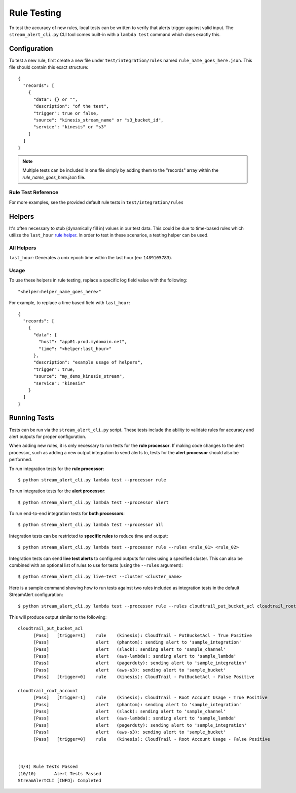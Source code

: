 Rule Testing
============

To test the accuracy of new rules, local tests can be written to verify that alerts trigger against valid input.  The ``stream_alert_cli.py`` CLI tool comes built-in with a ``lambda test`` command which does exactly this.

Configuration
~~~~~~~~~~~~~

To test a new rule, first create a new file under ``test/integration/rules`` named ``rule_name_goes_here.json``.  This file should contain this exact structure::

  {
    "records": [
      {
        "data": {} or "",
        "description": "of the test",
        "trigger": true or false,
        "source": "kinesis_stream_name" or "s3_bucket_id",
        "service": "kinesis" or "s3"
      }
    ]
  }

.. note:: Multiple tests can be included in one file simply by adding them to the "records" array within the `rule_name_goes_here.json` file.

Rule Test Reference
-------------------

=============      ================================= ========  ===========
Key                Type                              Required  Description
-------------      --------------------------------- --------- ----------
``data``           ``{}`` or ``string``              Yes       All ``json`` log types should be in Map format while others (``csv, kv, syslog``) should be ``string``
``description``    ``string``                        Yes       A short sentence describing the intent of the test
``trigger``        ``boolean``                       Yes       Whether or not a record should produce an alert
``trigger_count``  ``integer``                       No        The amount of alerts that should be generated.  Used for nested data
``source``         ``string``                        Yes       The name of the Kinesis Stream or S3 bucket where the data originated from.  This value should match a source provided in ``conf/sources.json``
``service``        ``string``                        Yes       The name of the AWS service which sent the log (Kinesis or S3)
``compress``       ``boolean``                       No        Whether or not to compress records with ``gzip`` prior to testing (used for ``gzip-json`` logs)
=============      ================================= ========  ===========

For more examples, see the provided default rule tests in ``test/integration/rules``

Helpers
~~~~~~~

It's often necessary to stub (dynamically fill in) values in our test data.  This could be due to time-based rules which utilize the ``last_hour`` `rule helper <rules.html#helpers>`_.  In order to test in these scenarios, a testing helper can be used.

All Helpers
-----------

``last_hour``: Generates a unix epoch time within the last hour (ex: ``1489105783``).

Usage
-----

To use these helpers in rule testing, replace a specific log field value with the following::

  "<helper:helper_name_goes_here>"

For example, to replace a time based field with ``last_hour``::

  {
    "records": [
      {
        "data": {
          "host": "app01.prod.mydomain.net",
          "time": "<helper:last_hour>"
        },
        "description": "example usage of helpers",
        "trigger": true,
        "source": "my_demo_kinesis_stream",
        "service": "kinesis"
      }
    ]
  }


Running Tests
~~~~~~~~~~~~~~

Tests can be run via the ``stream_alert_cli.py`` script. These tests include the ability to validate rules for
accuracy and alert outputs for proper configuration.

When adding new rules, it is only necessary to run tests for the **rule processor**. If making code changes to the alert
processor, such as adding a new output integration to send alerts to, tests for the **alert processor** should also be performed.

To run integration tests for the **rule processor**::

  $ python stream_alert_cli.py lambda test --processor rule

To run integration tests for the **alert processor**::

  $ python stream_alert_cli.py lambda test --processor alert

To run end-to-end integration tests for **both processors**::

  $ python stream_alert_cli.py lambda test --processor all

Integration tests can be restricted to **specific rules** to reduce time and output::

  $ python stream_alert_cli.py lambda test --processor rule --rules <rule_01> <rule_02>

Integration tests can send **live test alerts** to configured outputs for rules using a specified cluster.
This can also be combined with an optional list of rules to use for tests (using the ``--rules`` argument)::

  $ python stream_alert_cli.py live-test --cluster <cluster_name>

Here is a sample command showing how to run tests against two rules included as integration tests in the default StreamAlert configuration::

  $ python stream_alert_cli.py lambda test --processor rule --rules cloudtrail_put_bucket_acl cloudtrail_root_account

This will produce output similar to the following::

  cloudtrail_put_bucket_acl
  	[Pass]   [trigger=1]	rule	(kinesis): CloudTrail - PutBucketAcl - True Positive
  	[Pass]              	alert	(phantom): sending alert to 'sample_integration'
  	[Pass]              	alert	(slack): sending alert to 'sample_channel'
  	[Pass]              	alert	(aws-lambda): sending alert to 'sample_lambda'
  	[Pass]              	alert	(pagerduty): sending alert to 'sample_integration'
  	[Pass]              	alert	(aws-s3): sending alert to 'sample_bucket'
  	[Pass]   [trigger=0]	rule	(kinesis): CloudTrail - PutBucketAcl - False Positive

  cloudtrail_root_account
  	[Pass]   [trigger=1]	rule	(kinesis): CloudTrail - Root Account Usage - True Positive
  	[Pass]              	alert	(phantom): sending alert to 'sample_integration'
  	[Pass]              	alert	(slack): sending alert to 'sample_channel'
  	[Pass]              	alert	(aws-lambda): sending alert to 'sample_lambda'
  	[Pass]              	alert	(pagerduty): sending alert to 'sample_integration'
  	[Pass]              	alert	(aws-s3): sending alert to 'sample_bucket'
  	[Pass]   [trigger=0]	rule	(kinesis): CloudTrail - Root Account Usage - False Positive



  (4/4)	Rule Tests Passed
  (10/10)	Alert Tests Passed
  StreamAlertCLI [INFO]: Completed

